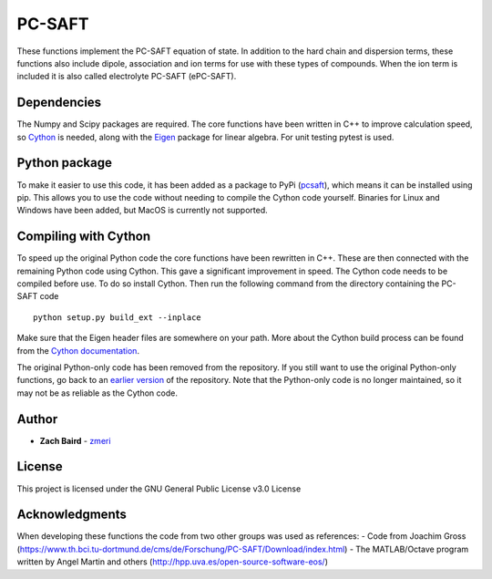 =======
PC-SAFT
=======

These functions implement the PC-SAFT equation of state. In addition to the hard chain and dispersion terms, these functions also include dipole, association and ion terms for use with these types of compounds. When the ion term is included it is also called electrolyte PC-SAFT (ePC-SAFT).

Dependencies
------------

The Numpy and Scipy packages are required. The core functions have been written in C++ to improve calculation speed, so Cython_ is needed, along with the Eigen_ package for linear algebra. For unit testing pytest is used.

Python package
--------------

To make it easier to use this code, it has been added as a package to PyPi (pcsaft_), which means it can be installed using pip. This allows you to use the code without needing to compile the Cython code yourself. Binaries for Linux and Windows have been added, but MacOS is currently not supported.

Compiling with Cython
---------------------

To speed up the original Python code the core functions have been rewritten in C++. These are then connected with the remaining Python code using Cython. This gave a significant improvement in speed. The Cython code needs to be compiled before use. To do so install Cython. Then run the following command from the directory containing the PC-SAFT code

::

  python setup.py build_ext --inplace

Make sure that the Eigen header files are somewhere on your path. More about the Cython build process can be found from the `Cython documentation`_.

The original Python-only code has been removed from the repository. If you still want to use the original Python-only functions, go back to an `earlier version`_ of the repository. Note that the Python-only code is no longer maintained, so it may not be as reliable as the Cython code.

Author
------

- **Zach Baird** - zmeri_

License
-------

This project is licensed under the GNU General Public License v3.0 License

Acknowledgments
---------------

When developing these functions the code from two other groups was used as references:
- Code from Joachim Gross (https://www.th.bci.tu-dortmund.de/cms/de/Forschung/PC-SAFT/Download/index.html)
- The MATLAB/Octave program written by Angel Martin and others (http://hpp.uva.es/open-source-software-eos/)

.. _Cython: http://cython.org/
.. _Eigen: https://github.com/eigenteam/eigen-git-mirror
.. _pcsaft: https://pypi.org/project/pcsaft/
.. _`Cython documentation`: http://docs.cython.org/en/latest/src/quickstart/build.html
.. _`earlier version`: https://github.com/zmeri/PC-SAFT/tree/b43bf568c4dc1907316422d5c3f7b809e9725848
.. _zmeri: https://github.com/zmeri
